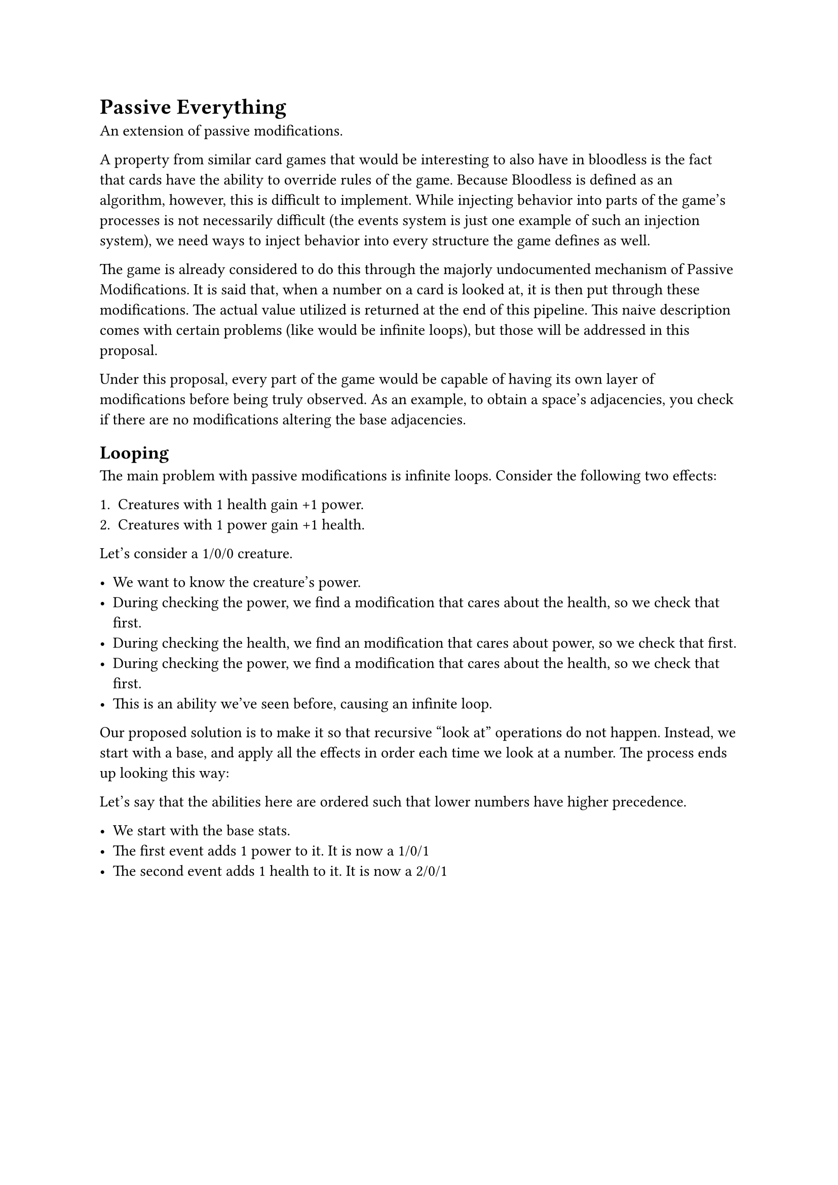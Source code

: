 = Passive Everything
An extension of passive modifications.

A property from similar card games that would be interesting to also have in bloodless is the fact that cards have the ability to override rules of the game. Because Bloodless is defined as an algorithm, however, this is difficult to implement. While injecting behavior into parts of the game's processes is not necessarily difficult (the events system is just one example of such an injection system), we need ways to inject behavior into every structure the game defines as well.

The game is already considered to do this through the majorly undocumented mechanism of Passive Modifications. It is said that, when a number on a card is looked at, it is then put through these modifications. The actual value utilized is returned at the end of this pipeline. This naive description comes with certain problems (like would be infinite loops), but those will be addressed in this proposal.

Under this proposal, every part of the game would be capable of having its own layer of modifications before being truly observed. As an example, to obtain a space's adjacencies, you check if there are no modifications altering the base adjacencies.

== Looping
The main problem with passive modifications is infinite loops. Consider the following two effects:

+ Creatures with 1 health gain +1 power.
+ Creatures with 1 power gain +1 health.

Let's consider a 1/0/0 creature.

- We want to know the creature's power.
- During checking the power, we find a modification that cares about the health, so we check that first.
- During checking the health, we find an modification that cares about power, so we check that first.
- During checking the power, we find a modification that cares about the health, so we check that first.
- This is an ability we've seen before, causing an infinite loop.

Our proposed solution is to make it so that recursive "look at" operations do not happen. Instead, we start with a base, and apply all the effects in order each time we look at a number. The process ends up looking this way:

Let's say that the abilities here are ordered such that lower numbers have higher precedence.

- We start with the base stats.
- The first event adds 1 power to it. It is now a 1/0/1
- The second event adds 1 health to it. It is now a 2/0/1


